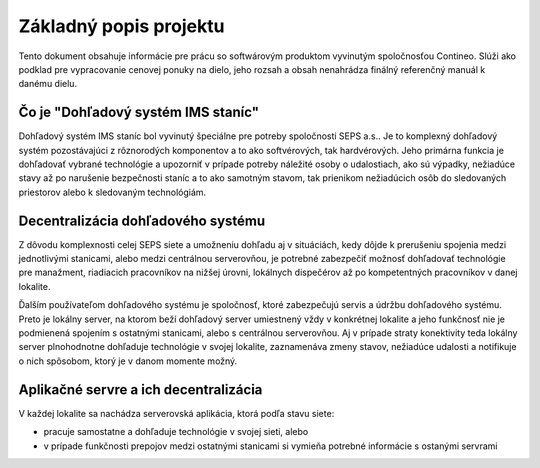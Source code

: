 Základný popis projektu
=======================

Tento dokument obsahuje informácie pre prácu so softwárovým produktom vyvinutým spoločnosťou Contineo.
Slúži ako podklad pre vypracovanie cenovej ponuky na dielo, jeho rozsah a obsah nenahrádza
finálný referenčný manuál k danému dielu.

Čo je "Dohľadový systém IMS staníc"
-----------------------------------

Dohľadový systém IMS staníc bol vyvinutý špeciálne pre potreby spoločnosti SEPS a.s.. Je to
komplexný dohľadový systém pozostávajúci z rôznorodých komponentov a to ako softvérových, tak
hardvérových. Jeho primárna funkcia je dohľadovať vybrané technológie a upozorniť v prípade
potreby náležité osoby o udalostiach, ako sú výpadky, nežiadúce stavy až po narušenie bezpečnosti
staníc a to ako samotným stavom, tak prienikom nežiadúcich osôb do sledovaných priestorov alebo
k sledovaným technológiám.


Decentralizácia dohľadového systému
-----------------------------------

Z dôvodu komplexnosti celej SEPS siete a umožneniu dohľadu aj v situáciách, kedy dôjde
k prerušeniu spojenia medzi jednotlivými stanicami, alebo medzi centrálnou serverovňou,
je potrebné zabezpečiť možnosť dohľadovať technológie pre manažment, riadiacich
pracovníkov na nižšej úrovni, lokálnych dispečérov až po kompetentných pracovníkov
v danej lokalite.

Ďalším používateľom dohľadového systému je spoločnosť,
ktoré zabezpečujú servis a údržbu dohľadového systému. Preto je lokálny server,
na ktorom beží dohľadový server umiestnený vždy v konkrétnej lokalite a jeho funkčnosť
nie je podmienená spojením s ostatnými stanicami, alebo s centrálnou serverovňou.
Aj v prípade straty konektivity teda lokálny server plnohodnotne dohľaduje technológie
v svojej lokalite, zaznamenáva zmeny stavov, nežiadúce udalosti a notifikuje o nich
spôsobom, ktorý je v danom momente možný.


Aplikačné servre a ich decentralizácia
--------------------------------------

V každej lokalite sa nachádza serverovská aplikácia, ktorá podľa stavu siete:

- pracuje samostatne a dohľaduje technológie v svojej sieti, alebo
- v prípade funkčnosti prepojov medzi ostatnými stanicami si vymieňa potrebné informácie s ostanými
  servrami
